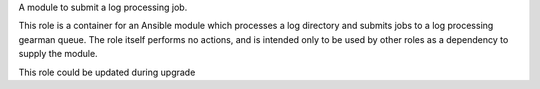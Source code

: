 A module to submit a log processing job.

This role is a container for an Ansible module which processes a log
directory and submits jobs to a log processing gearman queue.  The
role itself performs no actions, and is intended only to be used by
other roles as a dependency to supply the module.

This role could be updated during upgrade

